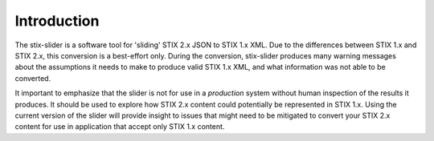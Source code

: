 ​Introduction
=================

The stix-slider is a software tool for 'sliding' STIX 2.x JSON to STIX
1.x XML. Due to the differences between STIX 1.x and STIX 2.x, this
conversion is a best-effort only. During the conversion, stix-slider
produces many warning messages about the assumptions it needs to make to produce
valid STIX
1.x XML, and what information was not able to be converted.

It important to emphasize that the slider is not for use in a *production* system without human
inspection of the results it produces. It should be used to explore
how STIX 2.x content could potentially be represented in STIX 1.x.
Using the current version of the slider will provide insight to issues
that might need to be mitigated to convert your STIX 2.x content for
use in application that accept only STIX 1.x content.

